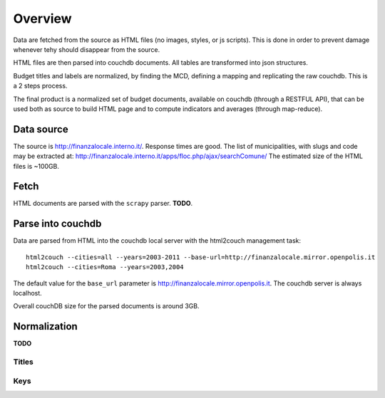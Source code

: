 Overview
============
Data are fetched from the source as HTML files (no images, styles, or js scripts).
This is done in order to prevent damage whenever tehy should disappear from the source.

HTML files are then parsed into couchdb documents. All tables are transformed into json structures.

Budget titles and labels are normalized, by finding the MCD, defining a mapping and replicating the
raw couchdb. This is a 2 steps process.

The final product is a normalized set of budget documents, available on couchdb (through a RESTFUL API),
that can be used both as source to build HTML page and to compute indicators and averages (through map-reduce).


Data source
-----------
The source is http://finanzalocale.interno.it/. Response times are good. 
The list of municipalities, with slugs and code may be 
extracted at: http://finanzalocale.interno.it/apps/floc.php/ajax/searchComune/
The estimated size of the HTML files is ~100GB.


Fetch
-----
HTML documents are parsed with the ``scrapy`` parser.
**TODO**.



Parse into couchdb
------------------
Data are parsed from HTML into the couchdb local server with the html2couch management task::

    html2couch --cities=all --years=2003-2011 --base-url=http://finanzalocale.mirror.openpolis.it
    html2couch --cities=Roma --years=2003,2004
    
The default value for the ``base_url`` parameter is http://finanzalocale.mirror.openpolis.it.
The couchdb server is always localhost.

Overall couchDB size for the parsed documents is around 3GB.


Normalization
-------------
**TODO**

Titles
++++++

Keys
++++



